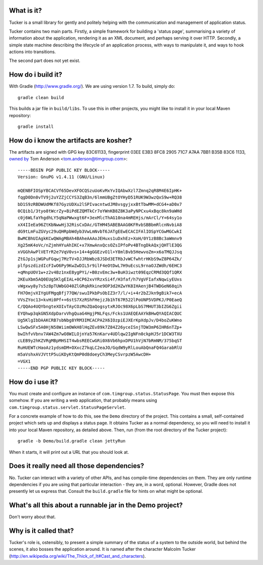 What is it?
===========

Tucker is a small library for gently and politely helping with the communication and management of application status.

Tucker contains two main parts. Firstly, a simple framework for building a 'status page', summarising a variety of information about the application, rendering it as an XML document, and perhaps serving it over HTTP. Secondly, a simple state machine describing the lifecycle of an application process, with ways to manipulate it, and ways to hook actions into transitions.

The second part does not yet exist.

How do i build it?
==================

With Gradle (http://www.gradle.org/). We are using version 1.7. To build, simply do::

    gradle clean build

This builds a jar file in ``build/libs``. To use this in other projects, you might like to install it in your local Maven repository::

    gradle install

How do i know the artifacts are kosher?
=======================================

The artifacts are signed with GPG key 83C61133, fingerprint 03EE E3B3 8FC8 2905 71C7  A7AA 7BB1 B35B 83C6 1133, `owned by`_ Tom Anderson <tom.anderson@timgroup.com>::

    -----BEGIN PGP PUBLIC KEY BLOCK-----
    Version: GnuPG v1.4.11 (GNU/Linux)
    
    mQENBFIOSpYBCACVf65DevXFOCQSzuUoKvMxYvIQAbwXzl7Zmnq2qR8M4E6IpHK+
    fqgD0Dn0vTV9j2uYZZjCCYS3ZqB3n/6lmmUBgZtOYHyD51RUK9W3wzQxS9w+RQ38
    bD1S9zRBDWUdMKf87GyzUDXu2lSPIvacntwdJM8vsgyjxxBtTbwMM+dCG4+aD0x7
    0CQib1/3tyo8tWcrZy+BiPdEZQMTkCr7oYWnKB8Z8K3aPyNPCxu4xBqc8kn9aWHd
    c0j6WLfaYhgdhLY5qNaPWwxgt6F+3exMlcThAG10na4mREHjs/mArCl/Y+64sy1o
    xX4IIeEa96ZtKbNwwHj32RisCxDAc/GTHM45ABEBAAG0KFRvbSBBbmRlcnNvbiA8
    dG9tLmFuZGVyc29uQHRpbWdyb3VwLmNvbT6JATgEEwECACIFAlIOSpYCGwMGCwkI
    BwMCBhUIAgkKCwQWAgMBAh4BAheAAAoJEHuxs1uDxhEz+XoH/0Y1zB8Bc3aWmnv9
    Xg25mK4oVc/nZjmhHYuAhIKC+x7XmwAnxQcsOZsIPfoPv4BTngDkAQxjQHTlE3QG
    xVGGhAwPlVETrR2e7VqV0vs+14+4gGGEzvO1l+Y8mlBvb5HewvoZm+x6aTMQJJsq
    ZtGJp1sjWGPuFGqwj7MzTV+DJJRbWbz8JSDd3ETRbJvWCfwhtrHKbS9wZ8P64Zk/
    plfpszdizdIcFIwO6Py9KwZwDIL5r9ilF4eOtDwL7H9uEcsL9rnaOJZWdh/6EHC3
    +qMnpUOV1w+z2v4Bz1nxE8ygPYi/+B0zvEmc3w+BuH3iwzt09EqzCRMd3QQf1QRX
    2KEuXbm5AQ0EUg5KlgEIAL+0CP62xvYRzxSi4f/H3faf/h7VgVFIafxNqwiyEUxs
    vWgxwy8y7s5z8pTUWbGO40ZlGRqkRkine9OP3d2HZwYK8IHAenjB4TWDGeN68qih
    FH7OmjvXIYgUFMgqBfj77QW/swuIPkbPsObIZ3r7/l/+i+4r2bZJkn9gBik7+ecA
    VVsZYoc13+kvHi0Pf++6stS7XzRShFHejzJb1hT67R522lPoUNP5VDPKJ/P0EaeQ
    C/QQAo4UQYbngteXOIvTAyCOzMoZQaQogsytxRJOc98X6pLbS7MHUT3bIZG6Zgii
    EYQhwp3qkGN5XdpDarvVhgQuaG4HgjPNLFqs/Fcks1UAEQEAAYkBHwQYAQIACQUC
    Ug5KlgIbDAAKCRB7sbNbg8YRM3IMCACPA2X6IOzpiEJXErKpXdpJv/D4boZuKWno
    LSwQwSFx5A0HjN58WiimOWkH8lHqZEv89k7Z84Z26yceISnjTDW3mP6IHR6nTZp+
    bwIhfvVbnv7AW4Zm7wO8WILOjnYa57KnKarv4UDlqw2IgNFn0ckpHJ5r1DCW3TXU
    cLEB9y2hKZVRgMBpMHSIT4wbsREECwGRi0X6Vb6hpxDPU1hVjN7bRmNM/375bqST
    RuHUEWTcHaoAz1ydsmDM+OXxcZ7kqLC2eaJO/GqdW9yRlLouAbQnaFQ4GarabRlU
    m5aVshxAVJVttP5uiKDyKtQmP0d8doeyCh3MeyCSvrpzW5AwcDH+
    =VGX1
    -----END PGP PUBLIC KEY BLOCK-----

.. _owned by: http://pool.sks-keyservers.net:11371/pks/lookup?op=vindex&search=tom.anderson%40timgroup.com

How do i use it?
================

You must create and configure an instance of ``com.timgroup.status.StatusPage``. You must then expose this somehow. If you are writing a web application, that probably means using ``com.timgroup.status.servlet.StatusPageServlet``.

For a concrete example of how to do this, see the ``Demo`` directory of the project. This contains a small, self-contained project which sets up and displays a status page. It obtains Tucker as a normal dependency, so you will need to install it into your local Maven repository, as detailed above. Then, run (from the root directory of the Tucker project)::

    gradle -b Demo/build.gradle clean jettyRun

When it starts, it will print out a URL that you should look at.

Does it really need all those dependencies?
===========================================

No. Tucker can interact with a variety of other APIs, and has compile-time dependencies on them. They are only runtime dependencies if you are using that particular interaction - they are, in a word, optional. However, Gradle does not presently let us express that. Consult the ``build.gradle`` file for hints on what might be optional.

What's all this about a runnable jar in the Demo project?
=========================================================

Don't worry about that.

Why is it called that?
======================

Tucker's role is, ostensibly, to present a simple summary of the status of a system to the outside world, but behind the scenes, it also bosses the application around. It is named after the character Malcolm Tucker (http://en.wikipedia.org/wiki/The_Thick_of_It#Cast_and_characters).
